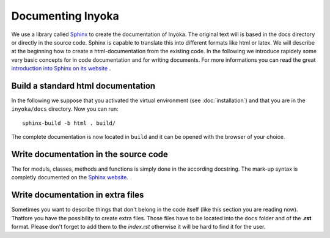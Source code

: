 ==================
Documenting Inyoka
==================

We use a library called `Sphinx <http://sphinx.pocoo.org>`_ to create the 
documentation of Inyoka. The original text will is based in the docs directory
or directly in the source code. Sphinx is capable to translate this into 
different formats like html or latex. We will describe at the beginning how to
create a html-documentation from the existing code. In the following we 
introduce rapidely some very basic concepts for in code documentation and for 
writing documents. For more informations you can read the great 
`introduction into Sphinx on its website <http://sphinx.pocoo.org/contents.html>`_ .

Build a standard html documentation
===================================

In the following we suppose that you activated the virtual environment (see 
:doc:`installation`) and that you are in the ``inyoka/docs`` directory. Now you
can run::

    sphinx-build -b html . build/

The complete documentation is now located in ``build`` and it can be opened with
the browser of your choice.

Write documentation in the source code
======================================

The for moduls, classes, methods and functions is simply done in the according 
docstring. The mark-up syntax is completly documented on the `Sphinx website 
<http://sphinx.pocoo.org/contents.html>`_. 

Write documentation in extra files
==================================

Sometimes you want to describe things that don't belong in the code itself (like
this section you are reading now). Thatfore you have the possibility to create
extra files. Those files have to be located into the ``docs`` folder and of the
**.rst** format. Please don't forget to add them to the *index.rst* otherwise it 
will be hard to find it for the user.
